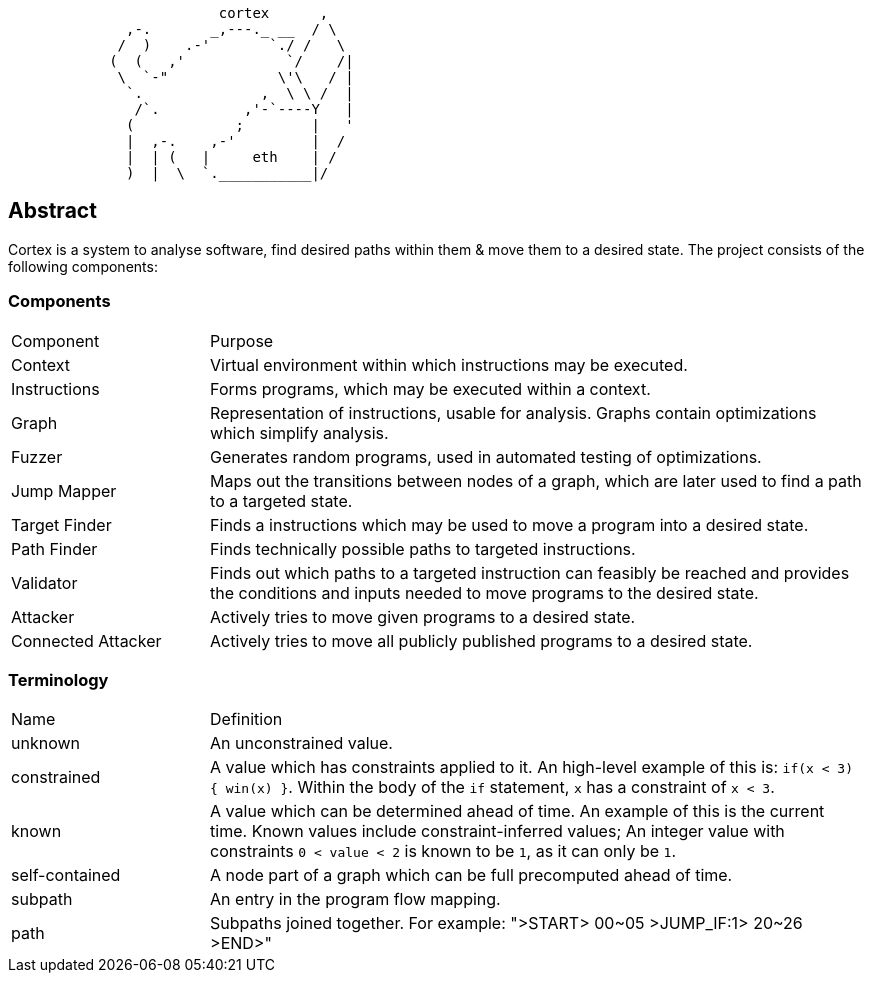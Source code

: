 [source]
```
                         cortex      ,
              ,-.       _,---._ __  / \
             /  )    .-'       `./ /   \
            (  (   ,'            `/    /|
             \  `-"             \'\   / |
              `.              ,  \ \ /  |
               /`.          ,'-`----Y   |
              (            ;        |   '
              |  ,-.    ,-'         |  /
              |  | (   |     eth    | /
              )  |  \  `.___________|/
```

== Abstract

Cortex is a system to analyse software, find desired paths within them & move them to a desired state. The project consists of the following components:

=== Components

[cols="3,10"]
|====
| Component | Purpose
| Context | Virtual environment within which instructions may be executed.
| Instructions | Forms programs, which may be executed within a context.
| Graph | Representation of instructions, usable for analysis. Graphs contain optimizations which simplify analysis.
| Fuzzer | Generates random programs, used in automated testing of optimizations.
| Jump Mapper | Maps out the transitions between nodes of a graph, which are later used to find a path to a targeted state.
| Target Finder | Finds a instructions which may be used to move a program into a desired state.
| Path Finder | Finds technically possible paths to targeted instructions.
| Validator | Finds out which paths to a targeted instruction can feasibly be reached and provides the conditions and inputs needed to move programs to the desired state.
| Attacker | Actively tries to move given programs to a desired state.
| Connected Attacker | Actively tries to move all publicly published programs to a desired state.
|====

=== Terminology

[cols="3,10"]
|====
| Name | Definition
| unknown | An unconstrained value.
| constrained | A value which has constraints applied to it. An high-level example of this is: `if(x < 3) { win(x) }`.  Within the body of the `if` statement, `x` has a constraint of `x < 3`.
| known | A value which can be determined ahead of time. An example of this is the current time. Known values include constraint-inferred values; An integer value with constraints `0 < value < 2` is known to be `1`, as it can only be `1`.
| self-contained | A node part of a graph which can be full precomputed ahead of time.
| subpath | An entry in the program flow mapping.
| path | Subpaths joined together. For example: ">START> 00~05 >JUMP_IF:1> 20~26 >END>"
|====
